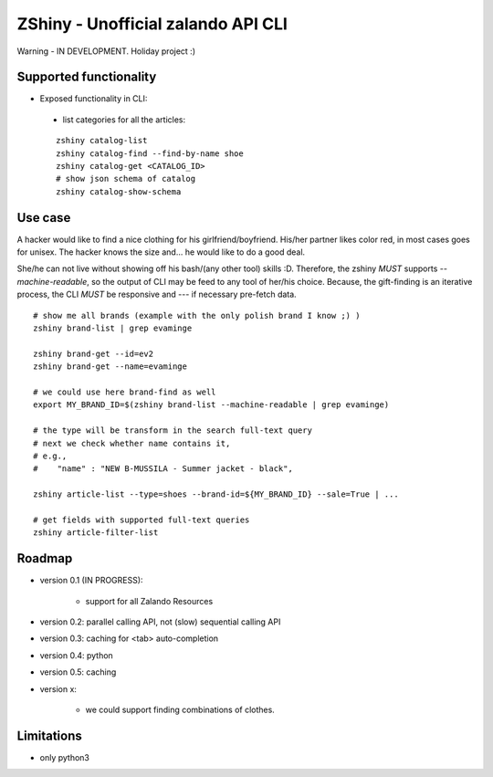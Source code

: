 ZShiny - Unofficial zalando API CLI 
=====================================

Warning - IN DEVELOPMENT. Holiday project :)

Supported functionality
----------------------------

- Exposed functionality in CLI:

 - list categories for all the articles:
  
 ::

   zshiny catalog-list
   zshiny catalog-find --find-by-name shoe
   zshiny catalog-get <CATALOG_ID>
   # show json schema of catalog
   zshiny catalog-show-schema 


Use case
-----------

A hacker would like to find a nice clothing for his girlfriend/boyfriend. His/her partner likes color red, 
in most cases goes for unisex. The hacker knows the size and... he would like to do a good deal.

She/he can not live without showing off his bash/(any other tool) skills :D. Therefore, the zshiny *MUST* 
supports *--machine-readable*, so the output of CLI may be feed to any tool of her/his choice. Because, the gift-finding is an  iterative process, the CLI *MUST* be responsive and --- if necessary pre-fetch data.


:: 

	# show me all brands (example with the only polish brand I know ;) )
	zshiny brand-list | grep evaminge 

	zshiny brand-get --id=ev2
	zshiny brand-get --name=evaminge

	# we could use here brand-find as well
	export MY_BRAND_ID=$(zshiny brand-list --machine-readable | grep evaminge)

	# the type will be transform in the search full-text query
	# next we check whether name contains it, 
	# e.g.,
	#    "name" : "NEW B-MUSSILA - Summer jacket - black",

	zshiny article-list --type=shoes --brand-id=${MY_BRAND_ID} --sale=True | ... 

	# get fields with supported full-text queries
	zshiny article-filter-list

Roadmap
------------

- version 0.1 (IN PROGRESS):
	
	- support for all Zalando Resources

- version 0.2: parallel calling API, not (slow) sequential calling API    
- version 0.3: caching for <tab> auto-completion
- version 0.4: python 
- version 0.5: caching
- version x: 

    - we could support finding combinations of clothes.

Limitations 
-----------------

- only python3

